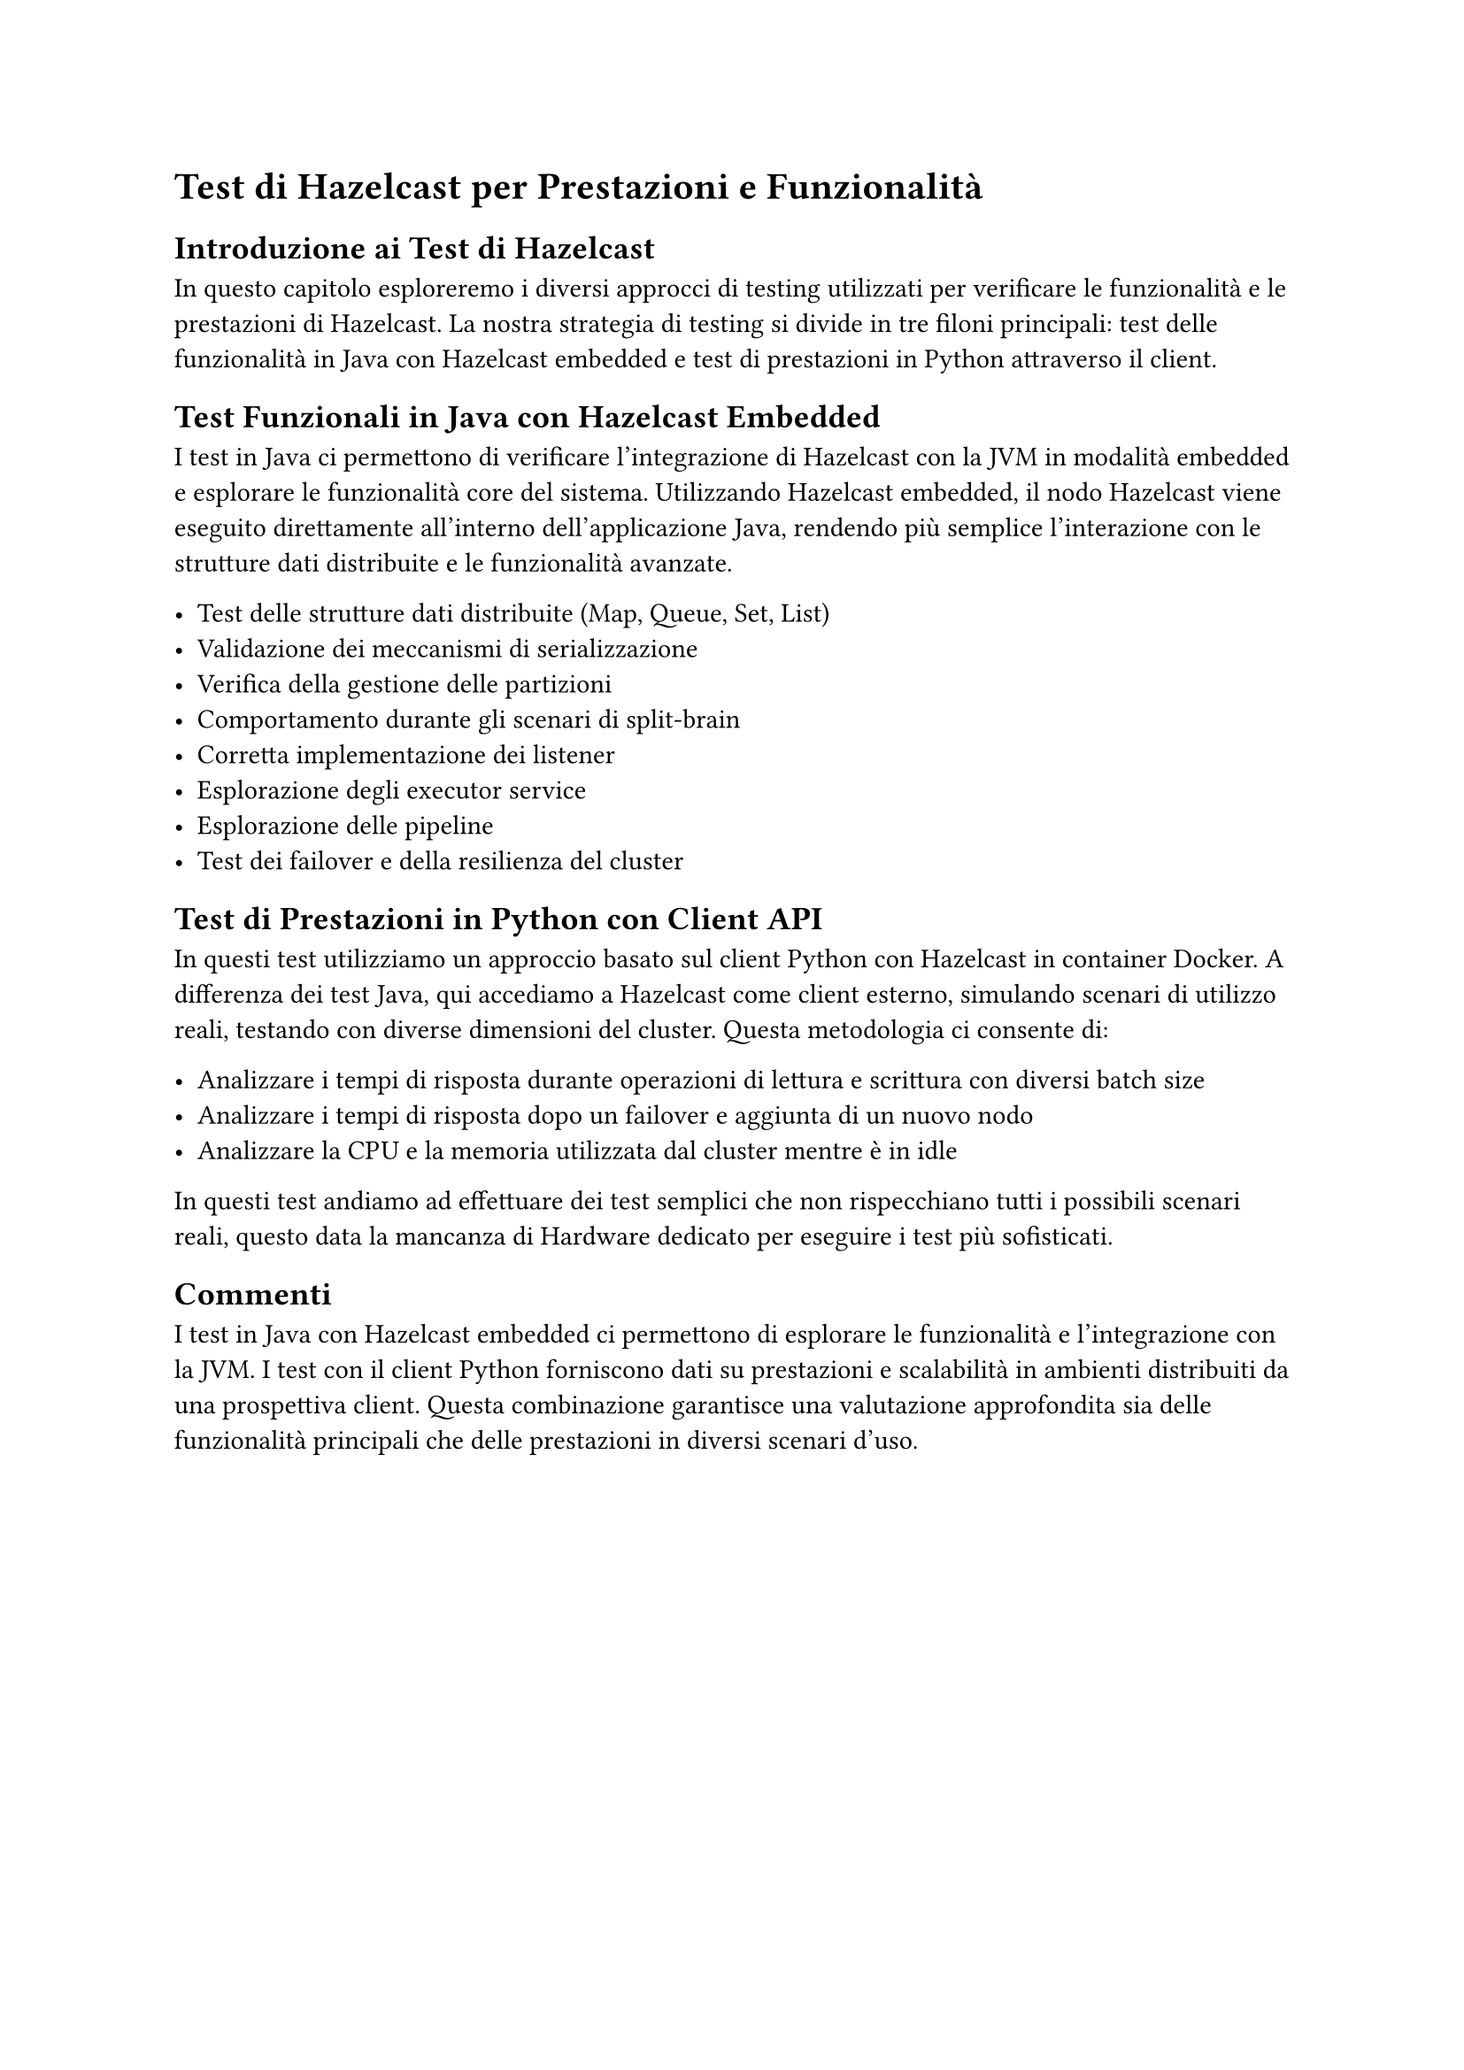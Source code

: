 = Test di Hazelcast per Prestazioni e Funzionalità

== Introduzione ai Test di Hazelcast

In questo capitolo esploreremo i diversi approcci di testing utilizzati per verificare le funzionalità e le prestazioni di Hazelcast. La nostra strategia di testing si divide in tre filoni principali: test delle funzionalità in Java con Hazelcast embedded e test di prestazioni in Python attraverso il client.

== Test Funzionali in Java con Hazelcast Embedded

I test in Java ci permettono di verificare l'integrazione di Hazelcast con la JVM in modalità embedded e esplorare le funzionalità core del sistema. Utilizzando Hazelcast embedded, il nodo Hazelcast viene eseguito direttamente all'interno dell'applicazione Java, rendendo più semplice l'interazione con le strutture dati distribuite e le funzionalità avanzate.

- Test delle strutture dati distribuite (Map, Queue, Set, List)
- Validazione dei meccanismi di serializzazione
- Verifica della gestione delle partizioni
- Comportamento durante gli scenari di split-brain
- Corretta implementazione dei listener
- Esplorazione degli executor service
- Esplorazione delle pipeline
- Test dei failover e della resilienza del cluster

== Test di Prestazioni in Python con Client API

In questi test utilizziamo un approccio basato sul client Python con Hazelcast in container Docker. A differenza dei test Java, qui accediamo a Hazelcast come client esterno, simulando scenari di utilizzo reali, testando con diverse dimensioni del cluster. Questa metodologia ci consente di:

- Analizzare i tempi di risposta durante operazioni di lettura e scrittura con diversi batch size
- Analizzare i tempi di risposta dopo un failover e aggiunta di un nuovo nodo
- Analizzare la CPU e la memoria utilizzata dal cluster mentre è in idle

In questi test andiamo ad effettuare dei test semplici che non rispecchiano tutti i possibili scenari reali, questo data la mancanza di Hardware dedicato per eseguire i test più sofisticati.

== Commenti

I test in Java con Hazelcast embedded ci permettono di esplorare le funzionalità e l'integrazione con la JVM. I test con il client Python forniscono dati su prestazioni e scalabilità in ambienti distribuiti da una prospettiva client. Questa combinazione garantisce una valutazione approfondita sia delle funzionalità principali che delle prestazioni in diversi scenari d'uso.
